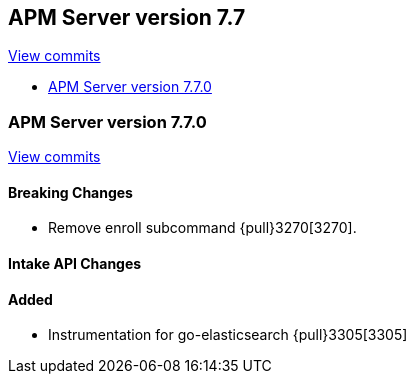 [[release-notes-7.7]]
== APM Server version 7.7

https://github.com/elastic/apm-server/compare/7.6\...7.7[View commits]

* <<release-notes-7.7.0>>

[[release-notes-7.7.0]]
=== APM Server version 7.7.0

https://github.com/elastic/apm-server/compare/v7.6.0\...v7.7.0[View commits]

[float]
==== Breaking Changes
* Remove enroll subcommand {pull}3270[3270].

[float]
==== Intake API Changes

[float]
==== Added
* Instrumentation for go-elasticsearch {pull}3305[3305]
